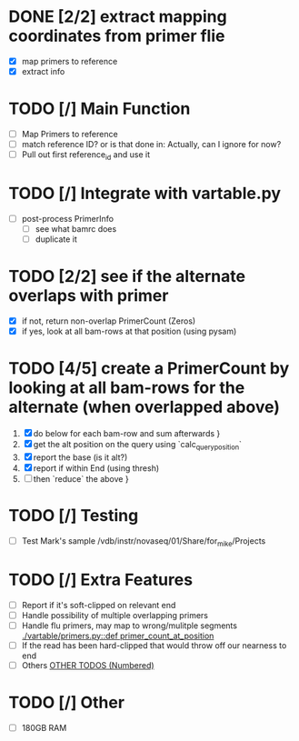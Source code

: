 
# TODO
* DONE [2/2] extract mapping coordinates from primer flie
 - [X] map primers to reference
 - [X] extract info
* TODO [/] Main Function
 - [ ] Map Primers to reference
 - [ ] match reference ID? or is that done in: Actually, can I ignore for now?
 - [ ] Pull out first reference_id and use it

* TODO [/] Integrate with vartable.py
 - [ ] post-process PrimerInfo
   + [ ] see what bamrc does
   + [ ] duplicate it

*  TODO [2/2] see if the alternate overlaps with primer
    - [X] if not, return non-overlap PrimerCount (Zeros) 
    - [X] if yes, look at all bam-rows at that position (using pysam)
* TODO [4/5] create a PrimerCount by looking at all bam-rows for the alternate (when overlapped above)
   1. [X]  do below for each bam-row and sum afterwards }
   2. [X] get the alt position on the query using `calc_query_position`
   3. [X] report the base (is it alt?)
   4. [X] report if within End (using thresh)
   5. [ ] then `reduce` the above }
* TODO [/] Testing
 - [ ] Test Mark's sample /vdb/instr/novaseq/01/Share/for_mike/Projects
* TODO [/] Extra Features
 - [ ] Report if it's soft-clipped on relevant end
 - [ ] Handle possibility of multiple overlapping primers
 - [ ] Handle flu primers, may map to wrong/mulitple segments  [[./vartable/primers.py::def primer_count_at_position]]
 - [ ] If the read has been hard-clipped that would throw off our nearness to end 
 - [ ] Others [[./vartable/primers.py::TODO(0|1|2|3|4|5|6|7)][OTHER TODOS (Numbered)]]
    # [[./vartable/primers.py::66]] 

* TODO [/] Other
 - [ ] 180GB RAM
